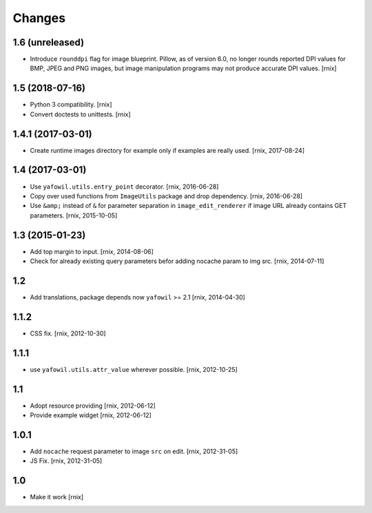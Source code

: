 Changes
=======

1.6 (unreleased)
----------------

- Introduce ``rounddpi`` flag for image blueprint. Pillow, as of version 6.0,
  no longer rounds reported DPI values for BMP, JPEG and PNG images, but image
  manipulation programs may not produce accurate DPI values.
  [rnix]


1.5 (2018-07-16)
----------------

- Python 3 compatibility.
  [rnix]

- Convert doctests to unittests.
  [rnix]


1.4.1 (2017-03-01)
------------------

- Create runtime images directory for example only if examples are really used.
  [rnix, 2017-08-24]


1.4 (2017-03-01)
----------------

- Use ``yafowil.utils.entry_point`` decorator.
  [rnix, 2016-06-28]

- Copy over used functions from ``ImageUtils`` package and drop dependency.
  [rnix, 2016-06-28]

- Use ``&amp;`` instead of ``&`` for parameter separation in
  ``image_edit_renderer`` if image URL already contains GET parameters.
  [rnix, 2015-10-05]


1.3 (2015-01-23)
----------------

- Add top margin to input.
  [rnix, 2014-08-06]

- Check for already existing query parameters befor adding nocache param to
  img src.
  [rnix, 2014-07-11]


1.2
---

- Add translations, package depends now ``yafowil`` >= 2.1
  [rnix, 2014-04-30]


1.1.2
-----

- CSS fix.
  [rnix, 2012-10-30]


1.1.1
-----

- use ``yafowil.utils.attr_value`` wherever possible.
  [rnix, 2012-10-25]


1.1
---

- Adopt resource providing
  [rnix, 2012-06-12]

- Provide example widget
  [rnix, 2012-06-12]


1.0.1
-----

- Add ``nocache`` request parameter to image ``src`` on edit.
  [rnix, 2012-31-05]

- JS Fix.
  [rnix, 2012-31-05]


1.0
---

- Make it work
  [rnix]
